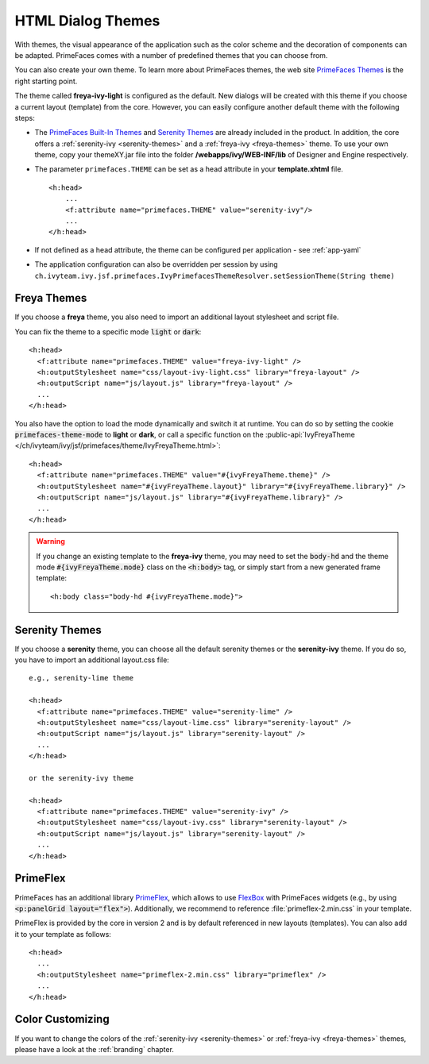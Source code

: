 HTML Dialog Themes
------------------

With themes, the visual appearance of the application such as the color scheme
and the decoration of components can be adapted. PrimeFaces comes with a number
of predefined themes that you can choose from. 

You can also create your own theme. To learn more about PrimeFaces themes, the
web site `PrimeFaces Themes
<https://www.primefaces.org/showcase/theming.xhtml>`__ is the right starting
point.

The theme called **freya-ivy-light** is configured as the default. New dialogs
will be created with this theme if you choose a current layout (template) from
the core. However, you can easily configure another default theme with the
following steps:

-  The `PrimeFaces Built-In Themes
   <https://primefaces.github.io/primefaces/11_0_0/#/core/themes?id=built-in-themes>`__
   and `Serenity Themes <https://www.primefaces.org/layouts/serenity>`__ are
   already included in the product. In addition, the core offers a
   :ref:`serenity-ivy <serenity-themes>` and a :ref:`freya-ivy <freya-themes>`
   theme. To use your own theme, copy your themeXY.jar file into the folder
   **/webapps/ivy/WEB-INF/lib** of Designer and Engine respectively.

-  The parameter ``primefaces.THEME`` can be set as a head
   attribute in your **template.xhtml** file.

   ::

      <h:head>
          ...
          <f:attribute name="primefaces.THEME" value="serenity-ivy"/>
          ...
      </h:head>

-  If not defined as a head attribute, the theme can be configured per
   application - see :ref:`app-yaml`
-  The application configuration can also be overridden per session by using
   ``ch.ivyteam.ivy.jsf.primefaces.IvyPrimefacesThemeResolver.setSessionTheme(String
   theme)`` 


.. _freya-themes:

Freya Themes
^^^^^^^^^^^^

If you choose a **freya** theme, you also need to import an additional layout
stylesheet and script file. 

You can fix the theme to a specific mode :code:`light` or :code:`dark`:

::

  <h:head>
    <f:attribute name="primefaces.THEME" value="freya-ivy-light" />
    <h:outputStylesheet name="css/layout-ivy-light.css" library="freya-layout" />
    <h:outputScript name="js/layout.js" library="freya-layout" />
    ...
  </h:head>

You also have the option to load the mode dynamically and switch it at runtime.
You can do so by setting the cookie :code:`primefaces-theme-mode` to **light** or
**dark**, or call a specific function on the :public-api:`IvyFreyaTheme
</ch/ivyteam/ivy/jsf/primefaces/theme/IvyFreyaTheme.html>`:

::

  <h:head>
    <f:attribute name="primefaces.THEME" value="#{ivyFreyaTheme.theme}" />
    <h:outputStylesheet name="#{ivyFreyaTheme.layout}" library="#{ivyFreyaTheme.library}" />
    <h:outputScript name="js/layout.js" library="#{ivyFreyaTheme.library}" />
    ...
  </h:head>

.. warning::
  If you change an existing template to the **freya-ivy** theme, you may need to set 
  the :code:`body-hd` and the theme mode :code:`#{ivyFreyaTheme.mode}` class on the :code:`<h:body>` tag, 
  or simply start from a new generated frame template:

  :: 

    <h:body class="body-hd #{ivyFreyaTheme.mode}">


.. _serenity-themes:

Serenity Themes
^^^^^^^^^^^^^^^

If you choose a **serenity** theme, you can choose all the default serenity themes
or the **serenity-ivy** theme. If you do so, you have to import an additional
layout.css file:

::

  e.g., serenity-lime theme

  <h:head>
    <f:attribute name="primefaces.THEME" value="serenity-lime" />
    <h:outputStylesheet name="css/layout-lime.css" library="serenity-layout" />
    <h:outputScript name="js/layout.js" library="serenity-layout" />
    ...
  </h:head>

  or the serenity-ivy theme

  <h:head>
    <f:attribute name="primefaces.THEME" value="serenity-ivy" />
    <h:outputStylesheet name="css/layout-ivy.css" library="serenity-layout" />
    <h:outputScript name="js/layout.js" library="serenity-layout" />
    ...
  </h:head>


.. _primeflex:

PrimeFlex
^^^^^^^^^

PrimeFaces has an additional library `PrimeFlex
<https://www.primefaces.org/showcase/primeflex/setup.xhtml>`__, which allows to
use `FlexBox
<https://developer.mozilla.org/en-US/docs/Learn/CSS/CSS_layout/Flexbox>`__ with
PrimeFaces widgets (e.g., by using :code:`<p:panelGrid layout="flex">`).
Additionally, we recommend to reference :file:`primeflex-2.min.css` in your
template. 

PrimeFlex is provided by the core in version 2 and is by default referenced
in new layouts (templates). You can also add it to your template as follows:

::

  <h:head>
    ...
    <h:outputStylesheet name="primeflex-2.min.css" library="primeflex" />
    ...
  </h:head>


Color Customizing
^^^^^^^^^^^^^^^^^

If you want to change the colors of the :ref:`serenity-ivy <serenity-themes>` or
:ref:`freya-ivy <freya-themes>` themes, please have a look at the :ref:`branding`
chapter.
